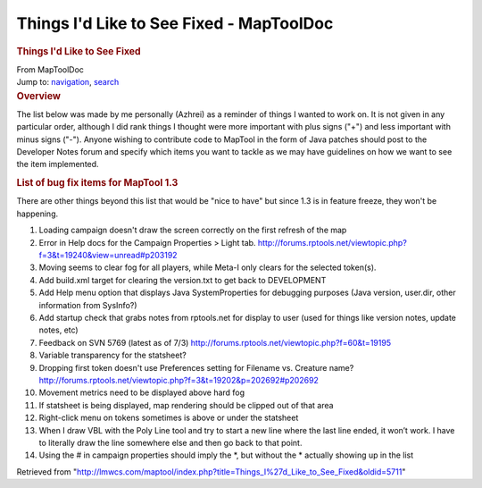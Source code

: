 =========================================
Things I'd Like to See Fixed - MapToolDoc
=========================================

.. contents::
   :depth: 3
..

.. container:: noprint
   :name: mw-page-base

.. container:: noprint
   :name: mw-head-base

.. container:: mw-body
   :name: content

   .. container:: mw-indicators

   .. rubric:: Things I'd Like to See Fixed
      :name: firstHeading
      :class: firstHeading

   .. container:: mw-body-content
      :name: bodyContent

      .. container::
         :name: siteSub

         From MapToolDoc

      .. container::
         :name: contentSub

      .. container:: mw-jump
         :name: jump-to-nav

         Jump to: `navigation <#mw-head>`__, `search <#p-search>`__

      .. container:: mw-content-ltr
         :name: mw-content-text

         .. rubric:: Overview
            :name: overview

         The list below was made by me personally (Azhrei) as a reminder
         of things I wanted to work on. It is not given in any
         particular order, although I did rank things I thought were
         more important with plus signs ("+") and less important with
         minus signs ("-"). Anyone wishing to contribute code to MapTool
         in the form of Java patches should post to the Developer Notes
         forum and specify which items you want to tackle as we may have
         guidelines on how we want to see the item implemented.

         .. rubric:: List of bug fix items for MapTool 1.3
            :name: list-of-bug-fix-items-for-maptool-1.3

         There are other things beyond this list that would be "nice to
         have" but since 1.3 is in feature freeze, they won't be
         happening.

         #. Loading campaign doesn't draw the screen correctly on the
            first refresh of the map
         #. Error in Help docs for the Campaign Properties > Light tab.
            http://forums.rptools.net/viewtopic.php?f=3&t=19240&view=unread#p203192
         #. Moving seems to clear fog for all players, while Meta-I only
            clears for the selected token(s).
         #. Add build.xml target for clearing the version.txt to get
            back to DEVELOPMENT
         #. Add Help menu option that displays Java SystemProperties for
            debugging purposes (Java version, user.dir, other
            information from SysInfo?)
         #. Add startup check that grabs notes from rptools.net for
            display to user (used for things like version notes, update
            notes, etc)
         #. Feedback on SVN 5769 (latest as of 7/3)
            http://forums.rptools.net/viewtopic.php?f=60&t=19195
         #. Variable transparency for the statsheet?
         #. Dropping first token doesn't use Preferences setting for
            Filename vs. Creature name?
            http://forums.rptools.net/viewtopic.php?f=3&t=19202&p=202692#p202692
         #. Movement metrics need to be displayed above hard fog
         #. If statsheet is being displayed, map rendering should be
            clipped out of that area
         #. Right-click menu on tokens sometimes is above or under the
            statsheet
         #. When I draw VBL with the Poly Line tool and try to start a
            new line where the last line ended, it won’t work. I have to
            literally draw the line somewhere else and then go back to
            that point.
         #. Using the # in campaign properties should imply the \*, but
            without the \* actually showing up in the list

      .. container:: printfooter

         Retrieved from
         "http://lmwcs.com/maptool/index.php?title=Things_I%27d_Like_to_See_Fixed&oldid=5711"

